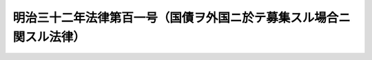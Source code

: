 .. _M32HO101:

====================================================================
明治三十二年法律第百一号（国債ヲ外国ニ於テ募集スル場合ニ関スル法律）
====================================================================

.. raw:: html
    
    
    <b>明治三十二年法律第百一号（国債ヲ外国ニ於テ募集スル場合ニ関スル法律）<br>
    （明治三十二年四月二十日法律第百一号）</b><br><br><div align="right">最終改正：明治三四年四月四日法律第一八号</div><br><p>
    <a name="1000000000000000000000000000000000000000000000000000000000001000000000000000000"></a>
    明治二十五年法律第四号鉄道敷設法明治二十九年法律第五十九号事業公債条例明治二十九年法律第九十三号北海道鉄道敷設法及明治三十二年法律第七十五号台湾事業公債法ニ拠ル公債ヲ外国ニ於テ募集スル場合ニハ外国貨幣ヲ以テ証書ノ金額ヲ記載シ其ノ証書ノ種類、元金ノ据置年限、募集、償還、利子ノ計算及仕払ニ関スル方法其ノ他必要ナル手続ハ命令ヲ以テ之ヲ定ムルコトヲ得但シ償還期限ハ公債募集ノ年ヨリ起算シ五十五年ヲ超ユルコトヲ得ス
    
    
    
    
    </p>